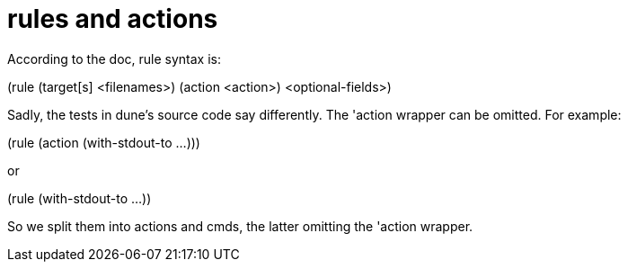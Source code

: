 = rules and actions

According to the doc, rule syntax is:

(rule
 (target[s] <filenames>)
 (action  <action>)
 <optional-fields>)

Sadly, the tests in dune's source code say differently. The 'action
wrapper can be omitted. For example:

(rule
  (action (with-stdout-to ...)))

or

(rule
  (with-stdout-to ...))

So we split them into actions and cmds, the latter omitting the 'action wrapper.
